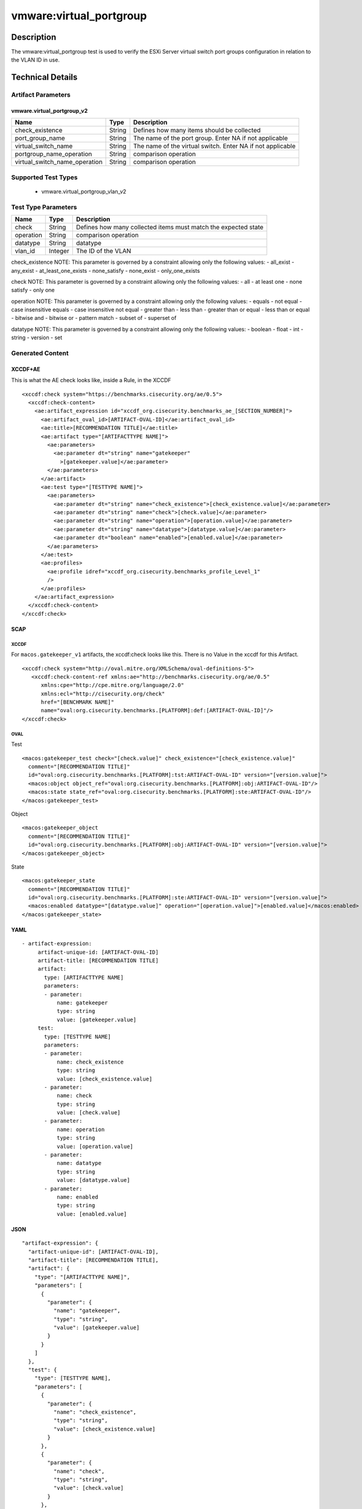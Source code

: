 vmware:virtual_portgroup
========================

Description
-----------

The vmware:virtual_portgroup test is used to verify the ESXi Server virtual switch port groups configuration in relation to the VLAN ID in use. 

Technical Details
-----------------

Artifact Parameters
~~~~~~~~~~~~~~~~~~~

vmware.virtual_portgroup_v2
^^^^^^^^^^^^^^^^^^^^^^^^^^^

+-------------------------------------+-------------+------------------+
| Name                                | Type        | Description      |
+=====================================+=============+==================+
| check_existence                     | String      | Defines how many |
|                                     |             | items should be  |
|                                     |             | collected        |
+-------------------------------------+-------------+------------------+
| port_group_name                     | String      | The name of the  |
|                                     |             | port group.      |
|                                     |             | Enter NA if not  |
|                                     |             | applicable       |
+-------------------------------------+-------------+------------------+
| virtual_switch_name                 | String      | The name of the  |
|                                     |             | virtual switch.  |
|                                     |             | Enter NA if not  |
|                                     |             | applicable       |
+-------------------------------------+-------------+------------------+
| portgroup_name_operation            | String      | comparison       |
|                                     |             | operation        |
+-------------------------------------+-------------+------------------+
| virtual_switch_name_operation       | String      | comparison       |
|                                     |             | operation        |
+-------------------------------------+-------------+------------------+

Supported Test Types
~~~~~~~~~~~~~~~~~~~~

  - vmware.virtual_portgroup_vlan_v2

Test Type Parameters
~~~~~~~~~~~~~~~~~~~~

+-------------------------------------+-------------+------------------+
| Name                                | Type        | Description      |
+=====================================+=============+==================+
| check                               | String      | Defines how many |
|                                     |             | collected items  |
|                                     |             | must match the   |
|                                     |             | expected state   |
+-------------------------------------+-------------+------------------+
| operation                           | String      | comparison       |
|                                     |             | operation        |
+-------------------------------------+-------------+------------------+
| datatype                            | String      | datatype         |
+-------------------------------------+-------------+------------------+
| vlan_id                             | Integer     | The ID of the    |
|                                     |             | VLAN             |
+-------------------------------------+-------------+------------------+

check_existence NOTE: This parameter is governed by a constraint
allowing only the following values: - all_exist - any_exist -
at_least_one_exists - none_satisfy - none_exist - only_one_exists

check NOTE: This parameter is governed by a constraint allowing only the
following values: - all - at least one - none satisfy - only one

operation NOTE: This parameter is governed by a constraint allowing only
the following values: - equals - not equal - case insensitive equals -
case insensitive not equal - greater than - less than - greater than or
equal - less than or equal - bitwise and - bitwise or - pattern match -
subset of - superset of

datatype NOTE: This parameter is governed by a constraint allowing only
the following values: - boolean - float - int - string - version - set

Generated Content
~~~~~~~~~~~~~~~~~

XCCDF+AE
^^^^^^^^

This is what the AE check looks like, inside a Rule, in the XCCDF

::

   <xccdf:check system="https://benchmarks.cisecurity.org/ae/0.5">
     <xccdf:check-content>
       <ae:artifact_expression id="xccdf_org.cisecurity.benchmarks_ae_[SECTION_NUMBER]">
         <ae:artifact_oval_id>[ARTIFACT-OVAL-ID]</ae:artifact_oval_id>
         <ae:title>[RECOMMENDATION TITLE]</ae:title>
         <ae:artifact type="[ARTIFACTTYPE NAME]">
           <ae:parameters>
             <ae:parameter dt="string" name="gatekeeper"
               >[gatekeeper.value]</ae:parameter>
           </ae:parameters>
         </ae:artifact>
         <ae:test type="[TESTTYPE NAME]">
           <ae:parameters>
             <ae:parameter dt="string" name="check_existence">[check_existence.value]</ae:parameter>
             <ae:parameter dt="string" name="check">[check.value]</ae:parameter>
             <ae:parameter dt="string" name="operation">[operation.value]</ae:parameter>
             <ae:parameter dt="string" name="datatype">[datatype.value]</ae:parameter>
             <ae:parameter dt="boolean" name="enabled">[enabled.value]</ae:parameter>
           </ae:parameters>
         </ae:test>
         <ae:profiles>
           <ae:profile idref="xccdf_org.cisecurity.benchmarks_profile_Level_1"
           />
         </ae:profiles>
       </ae:artifact_expression>
     </xccdf:check-content>
   </xccdf:check>

SCAP
^^^^

XCCDF
'''''

For ``macos.gatekeeper_v1`` artifacts, the xccdf:check looks like this. There is no Value in the xccdf for this Artifact.

::

   <xccdf:check system="http://oval.mitre.org/XMLSchema/oval-definitions-5">
      <xccdf:check-content-ref xmlns:ae="http://benchmarks.cisecurity.org/ae/0.5"
         xmlns:cpe="http://cpe.mitre.org/language/2.0"
         xmlns:ecl="http://cisecurity.org/check"
         href="[BENCHMARK NAME]"
         name="oval:org.cisecurity.benchmarks.[PLATFORM]:def:[ARTIFACT-OVAL-ID]"/>
   </xccdf:check>

OVAL
''''

Test

::

   <macos:gatekeeper_test check="[check.value]" check_existence="[check_existence.value]"
     comment="[RECOMMENDATION TITLE]"
     id="oval:org.cisecurity.benchmarks.[PLATFORM]:tst:ARTIFACT-OVAL-ID" version="[version.value]">
     <macos:object object_ref="oval:org.cisecurity.benchmarks.[PLATFORM]:obj:ARTIFACT-OVAL-ID"/>
     <macos:state state_ref="oval:org.cisecurity.benchmarks.[PLATFORM]:ste:ARTIFACT-OVAL-ID"/>
   </macos:gatekeeper_test>

Object

::

   <macos:gatekeeper_object
     comment="[RECOMMENDATION TITLE]"
     id="oval:org.cisecurity.benchmarks.[PLATFORM]:obj:ARTIFACT-OVAL-ID" version="[version.value]"> 
   </macos:gatekeeper_object>    

State

::

   <macos:gatekeeper_state
     comment="[RECOMMENDATION TITLE]"
     id="oval:org.cisecurity.benchmarks.[PLATFORM]:ste:ARTIFACT-OVAL-ID" version="[version.value]">
     <macos:enabled datatype="[datatype.value]" operation="[operation.value]">[enabled.value]</macos:enabled>
   </macos:gatekeeper_state>    

YAML
^^^^

::

  - artifact-expression:
       artifact-unique-id: [ARTIFACT-OVAL-ID]
       artifact-title: [RECOMMENDATION TITLE]
       artifact:
         type: [ARTIFACTTYPE NAME]
         parameters:
         - parameter: 
             name: gatekeeper
             type: string
             value: [gatekeeper.value]
       test:
         type: [TESTTYPE NAME]
         parameters:
         - parameter:
             name: check_existence
             type: string
             value: [check_existence.value]
         - parameter: 
             name: check
             type: string
             value: [check.value]
         - parameter:
             name: operation
             type: string
             value: [operation.value]
         - parameter: 
             name: datatype
             type: string
             value: [datatype.value]  
         - parameter: 
             name: enabled
             type: string
             value: [enabled.value]      

JSON
^^^^

::

   "artifact-expression": {
     "artifact-unique-id": [ARTIFACT-OVAL-ID],
     "artifact-title": [RECOMMENDATION TITLE],
     "artifact": {
       "type": "[ARTIFACTTYPE NAME]",
       "parameters": [
         {
           "parameter": {
             "name": "gatekeeper",
             "type": "string",
             "value": [gatekeeper.value]
           }
         }
       ]
     },
     "test": {
       "type": [TESTTYPE NAME],
       "parameters": [
         {
           "parameter": {
             "name": "check_existence",
             "type": "string",
             "value": [check_existence.value]
           }
         },
         {
           "parameter": {
             "name": "check",
             "type": "string",
             "value": [check.value]
           }
         },
         {
           "parameter": {
             "name": "operation",
             "type": "string",
             "value": [operation.value]
           }
         },
         {
           "parameter": {
             "name": "datetype",
             "type": "string",
             "value": [datatype.value]
           }
         },
         {
           "parameter": {
             "name": "enabled",
             "type": "string",
             "value": [enabled.value]
           }
         }
       ]
     }
   }
